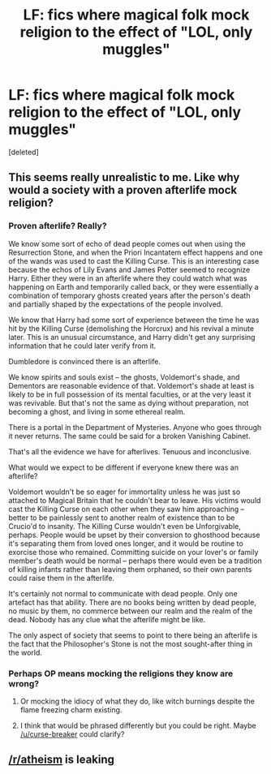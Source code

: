 #+TITLE: LF: fics where magical folk mock religion to the effect of "LOL, only muggles"

* LF: fics where magical folk mock religion to the effect of "LOL, only muggles"
:PROPERTIES:
:Score: 0
:DateUnix: 1440578173.0
:DateShort: 2015-Aug-26
:FlairText: Request
:END:
[deleted]


** This seems really unrealistic to me. Like why would a society with a proven afterlife mock religion?
:PROPERTIES:
:Score: 4
:DateUnix: 1440591228.0
:DateShort: 2015-Aug-26
:END:

*** Proven afterlife? Really?

We know some sort of echo of dead people comes out when using the Resurrection Stone, and when the Priori Incantatem effect happens and one of the wands was used to cast the Killing Curse. This is an interesting case because the echos of Lily Evans and James Potter seemed to recognize Harry. Either they were in an afterlife where they could watch what was happening on Earth and temporarily called back, or they were essentially a combination of temporary ghosts created years after the person's death and partially shaped by the expectations of the people involved.

We know that Harry had some sort of experience between the time he was hit by the Killing Curse (demolishing the Horcrux) and his revival a minute later. This is an unusual circumstance, and Harry didn't get any surprising information that he could later verify from it.

Dumbledore is convinced there is an afterlife.

We know spirits and souls exist -- the ghosts, Voldemort's shade, and Dementors are reasonable evidence of that. Voldemort's shade at least is likely to be in full possession of its mental faculties, or at the very least it was revivable. But that's not the same as dying without preparation, not becoming a ghost, and living in some ethereal realm.

There is a portal in the Department of Mysteries. Anyone who goes through it never returns. The same could be said for a broken Vanishing Cabinet.

That's all the evidence we have for afterlives. Tenuous and inconclusive.

What would we expect to be different if everyone knew there was an afterlife?

Voldemort wouldn't be so eager for immortality unless he was just so attached to Magical Britain that he couldn't bear to leave. His victims would cast the Killing Curse on each other when they saw him approaching -- better to be painlessly sent to another realm of existence than to be Crucio'd to insanity. The Killing Curse wouldn't even be Unforgivable, perhaps. People would be upset by their conversion to ghosthood because it's separating them from loved ones longer, and it would be routine to exorcise those who remained. Committing suicide on your lover's or family member's death would be normal -- perhaps there would even be a tradition of killing infants rather than leaving them orphaned, so their own parents could raise them in the afterlife.

It's certainly not normal to communicate with dead people. Only one artefact has that ability. There are no books being written by dead people, no music by them, no commerce between our realm and the realm of the dead. Nobody has any clue what the afterlife might be like.

The only aspect of society that seems to point to there being an afterlife is the fact that the Philosopher's Stone is not the most sought-after thing in the world.
:PROPERTIES:
:Score: 7
:DateUnix: 1440625192.0
:DateShort: 2015-Aug-27
:END:


*** Perhaps OP means mocking the religions they know are wrong?
:PROPERTIES:
:Author: Domideus
:Score: 3
:DateUnix: 1440595956.0
:DateShort: 2015-Aug-26
:END:

**** Or mocking the idiocy of what they do, like witch burnings despite the flame freezing charm existing.
:PROPERTIES:
:Author: Hanchan
:Score: 5
:DateUnix: 1440614407.0
:DateShort: 2015-Aug-26
:END:


**** I think that would be phrased differently but you could be right. Maybe [[/u/curse-breaker]] could clarify?
:PROPERTIES:
:Score: 1
:DateUnix: 1440626235.0
:DateShort: 2015-Aug-27
:END:


** [[/r/atheism]] is leaking
:PROPERTIES:
:Score: 3
:DateUnix: 1440622502.0
:DateShort: 2015-Aug-27
:END:
